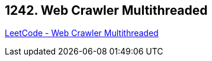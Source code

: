== 1242. Web Crawler Multithreaded

https://leetcode.com/problems/web-crawler-multithreaded/[LeetCode - Web Crawler Multithreaded]

